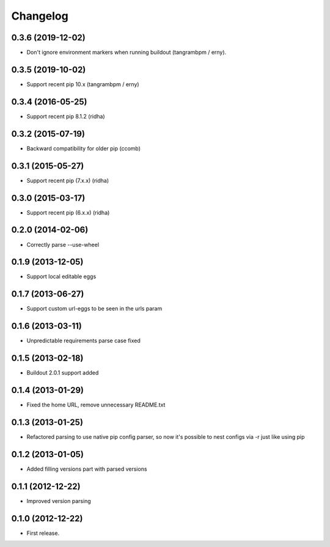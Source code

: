 Changelog
=========

0.3.6 (2019-12-02)
------------------

- Don't ignore environment markers when running buildout (tangrambpm / erny).

0.3.5 (2019-10-02)
------------------

- Support recent pip 10.x (tangrambpm / erny)

0.3.4 (2016-05-25)
------------------

- Support recent pip 8.1.2 (ridha)


0.3.2 (2015-07-19)
------------------

- Backward compatibility for older pip (ccomb)

0.3.1 (2015-05-27)
------------------

- Support recent pip (7.x.x) (ridha)


0.3.0 (2015-03-17)
------------------

- Support recent pip (6.x.x) (ridha)


0.2.0 (2014-02-06)
------------------

- Correctly parse --use-wheel


0.1.9 (2013-12-05)
------------------

- Support local editable eggs


0.1.7 (2013-06-27)
------------------

- Support custom url-eggs to be seen in the urls param


0.1.6 (2013-03-11)
------------------

- Unpredictable requirements parse case fixed


0.1.5 (2013-02-18)
------------------

- Buildout 2.0.1 support added


0.1.4 (2013-01-29)
------------------

- Fixed the home URL, remove unnecessary README.txt


0.1.3 (2013-01-25)
------------------

- Refactored parsing to use native pip config parser, so now it's possible to nest configs via -r just like using pip


0.1.2 (2013-01-05)
------------------

- Added filling versions part with parsed versions


0.1.1 (2012-12-22)
------------------

- Improved version parsing


0.1.0 (2012-12-22)
------------------

- First release.
